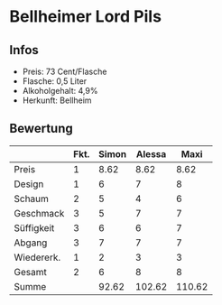 * Bellheimer Lord Pils
** Infos
   - Preis: 73 Cent/Flasche
   - Flasche: 0,5 Liter
   - Alkoholgehalt: 4,9%
   - Herkunft: Bellheim

** Bewertung
   |            | Fkt. | Simon | Alessa |   Maxi |
   |------------+------+-------+--------+--------|
   | Preis      |    1 |  8.62 |   8.62 |   8.62 |
   | Design     |    1 |     6 |      7 |      8 |
   | Schaum     |    2 |     5 |      4 |      6 |
   | Geschmack  |    3 |     5 |      7 |      7 |
   | Süffigkeit |    3 |     6 |      6 |      7 |
   | Abgang     |    3 |     7 |      7 |      7 |
   | Wiedererk. |    1 |     2 |      3 |      3 |
   | Gesamt     |    2 |     6 |      8 |      8 |
   |------------+------+-------+--------+--------|
   | Summe      |      | 92.62 | 102.62 | 110.62 |
   #+TBLFM: @>$3=@2$3+@3$3+(@4$2*@4$3)+(@5$2*@5$3)+(@6$2*@6$3)+(@7$2*@7$3)+(@8$2*@8$3)+(@9$2*@9$3)::@>$4=@2$4+@3$4+(@4$2*@4$4)+(@5$2*@5$4)+(@6$2*@6$4)+(@7$2*@7$4)+(@8$2*@8$4)+(@9$2*@9$4)::@>$5=@2$5+@3$5+(@4$2*@4$5)+(@5$2*@5$5)+(@6$2*@6$5)+(@7$2*@7$5)+(@8$2*@8$5)+(@9$2*@9$5)
